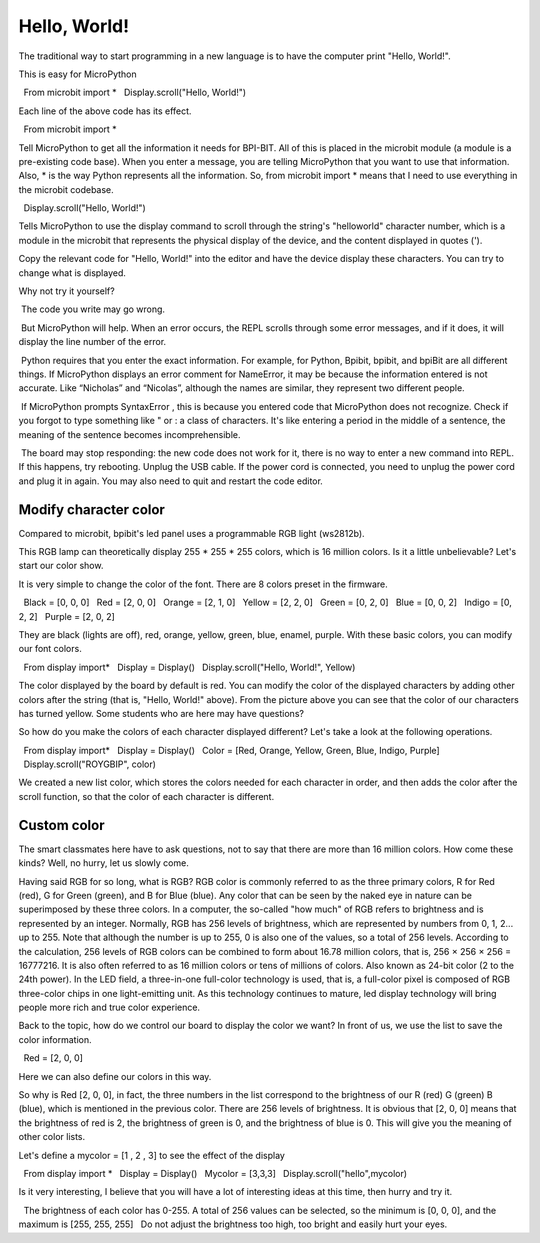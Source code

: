 Hello, World!
==============================================================

The traditional way to start programming in a new language is to have the computer print "Hello, World!".

.. image:: images/scroll-hello.gif

This is easy for MicroPython ::

  From microbit import *
  Display.scroll("Hello, World!")

Each line of the above code has its effect.

::

  From microbit import *

Tell MicroPython to get all the information it needs for BPI-BIT. All of this is placed in the microbit module (a module is a pre-existing code base). When you enter a message, you are telling MicroPython that you want to use that information. Also, * is the way Python represents all the information. So, from microbit import * means that I need to use everything in the microbit codebase.

::

  Display.scroll("Hello, World!")

Tells MicroPython to use the display command to scroll through the string's "helloworld" character number, which is a module in the microbit that represents the physical display of the device, and the content displayed in quotes (').

Copy the relevant code for "Hello, World!" into the editor and have the device display these characters. You can try to change what is displayed.

Why not try it yourself?

.. image:: images/scroll.gif

.. Attention::

 The code you write may go wrong.

 But MicroPython will help. When an error occurs, the REPL scrolls through some error messages, and if it does, it will display the line number of the error.

 Python requires that you enter the exact information. For example, for Python, Bpibit, bpibit, and bpiBit are all different things. If MicroPython displays an error comment for NameError, it may be because the information entered is not accurate. Like “Nicholas” and “Nicolas”, although the names are similar, they represent two different people.

 If MicroPython prompts SyntaxError , this is because you entered code that MicroPython does not recognize. Check if you forgot to type something like " or : a class of characters. It's like entering a period in the middle of a sentence, the meaning of the sentence becomes incomprehensible.

 The board may stop responding: the new code does not work for it, there is no way to enter a new command into REPL. If this happens, try rebooting. Unplug the USB cable. If the power cord is connected, you need to unplug the power cord and plug it in again. You may also need to quit and restart the code editor.

Modify character color
---------------------------

Compared to microbit, bpibit's led panel uses a programmable RGB light (ws2812b).

.. image:: images/ws2812.png

This RGB lamp can theoretically display 255 * 255 * 255 colors, which is 16 million colors. Is it a little unbelievable? Let's start our color show.

It is very simple to change the color of the font. There are 8 colors preset in the firmware.

.. code:: python

  Black = [0, 0, 0]
  Red = [2, 0, 0]
  Orange = [2, 1, 0]
  Yellow = [2, 2, 0]
  Green = [0, 2, 0]
  Blue = [0, 0, 2]
  Indigo = [0, 2, 2]
  Purple = [2, 0, 2]

They are black (lights are off), red, orange, yellow, green, blue, enamel, purple. With these basic colors, you can modify our font colors.

.. code:: python

  From display import*
  Display = Display()
  Display.scroll("Hello, World!", Yellow)

.. image:: images/yellow.gif

The color displayed by the board by default is red. You can modify the color of the displayed characters by adding other colors after the string (that is, "Hello, World!" above). From the picture above you can see that the color of our characters has turned yellow. Some students who are here may have questions?

So how do you make the colors of each character displayed different? Let's take a look at the following operations.

.. code:: python

  From display import*
  Display = Display()
  Color = [Red, Orange, Yellow, Green, Blue, Indigo, Purple]
  Display.scroll("ROYGBIP", color)

.. image:: images/color.gif

We created a new list color, which stores the colors needed for each character in order, and then adds the color after the scroll function, so that the color of each character is different.

Custom color
---------------------------

The smart classmates here have to ask questions, not to say that there are more than 16 million colors. How come these kinds? Well, no hurry, let us slowly come.

Having said RGB for so long, what is RGB? RGB color is commonly referred to as the three primary colors, R for Red (red), G for Green (green), and B for Blue (blue). Any color that can be seen by the naked eye in nature can be superimposed by these three colors. In a computer, the so-called "how much" of RGB refers to brightness and is represented by an integer. Normally, RGB has 256 levels of brightness, which are represented by numbers from 0, 1, 2... up to 255. Note that although the number is up to 255, 0 is also one of the values, so a total of 256 levels. According to the calculation, 256 levels of RGB colors can be combined to form about 16.78 million colors, that is, 256 × 256 × 256 = 16777216. It is also often referred to as 16 million colors or tens of millions of colors. Also known as 24-bit color (2 to the 24th power). In the LED field, a three-in-one full-color technology is used, that is, a full-color pixel is composed of RGB three-color chips in one light-emitting unit. As this technology continues to mature, led display technology will bring people more rich and true color experience.

Back to the topic, how do we control our board to display the color we want? In front of us, we use the list to save the color information.

.. code:: python

  Red = [2, 0, 0]

Here we can also define our colors in this way.

So why is Red [2, 0, 0], in fact, the three numbers in the list correspond to the brightness of our R (red) G (green) B (blue), which is mentioned in the previous color. There are 256 levels of brightness. It is obvious that [2, 0, 0] means that the brightness of red is 2, the brightness of green is 0, and the brightness of blue is 0. This will give you the meaning of other color lists.

Let's define a mycolor = [1 , 2 , 3] to see the effect of the display

.. code:: python

  From display import *
  Display = Display()
  Mycolor = [3,3,3]
  Display.scroll("hello",mycolor)

.. image:: images/mycolor.gif

Is it very interesting, I believe that you will have a lot of interesting ideas at this time, then hurry and try it.

.. Attention::

  The brightness of each color has 0-255. A total of 256 values ​​can be selected, so the minimum is [0, 0, 0], and the maximum is [255, 255, 255]
  Do not adjust the brightness too high, too bright and easily hurt your eyes.